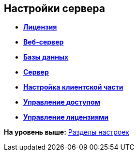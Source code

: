[[ariaid-title1]]
== Настройки сервера

* *xref:../topics/Server_Settings_License.adoc[Лицензия]* +
* *xref:../topics/Server_Settings_WebServer.adoc[Веб-сервер]* +
* *xref:../topics/Server_Settings_Databases.adoc[Базы данных]* +
* *xref:../topics/Server_Settings_Server.adoc[Сервер]* +
* *xref:../topics/Server_Settings_Configuring_Client.adoc[Настройка клиентской части]* +
* *xref:../topics/Server_Settings_Managing_Access.adoc[Управление доступом]* +
* *xref:../topics/Server_Settings_Managing_License.adoc[Управление лицензиями]* +

*На уровень выше:* xref:../topics/ServerConsoleSections.adoc[Разделы настроек]
